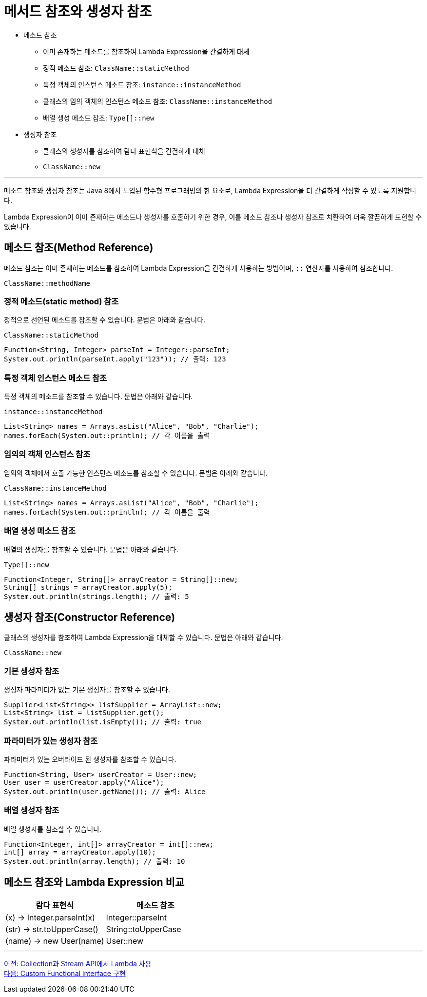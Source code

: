 = 메서드 참조와 생성자 참조

* 메소드 참조
** 이미 존재하는 메소드를 참조하여 Lambda Expression을 간결하게 대체
** 정적 메소드 참조: `ClassName::staticMethod`
** 특정 객체의 인스턴스 메소드 참조: `instance::instanceMethod`
** 클래스의 임의 객체의 인스턴스 메소드 참조: `ClassName::instanceMethod`
** 배열 생성 메소드 참조: `Type[]::new`
* 생성자 참조
** 클래스의 생성자를 참조하여 람다 표현식을 간결하게 대체
** `ClassName::new`

---

메소드 참조와 생성자 참조는 Java 8에서 도입된 함수형 프로그래밍의 한 요소로, Lambda Expression을 더 간결하게 작성할 수 있도록 지원합니다.

Lambda Expression이 이미 존재하는 메소드나 생성자를 호출하기 위한 경우, 이를 메소드 참조나 생성자 참조로 치환하여 더욱 깔끔하게 표현할 수 있습니다.

== 메소드 참조(Method Reference)

메소드 참조는 이미 존재하는 메소드를 참조하여 Lambda Expression을 간결하게 사용하는 방법이며, `::` 연산자를 사용하여 참조합니다.

[source, java]
----
ClassName::methodName
----

=== 정적 메소드(static method) 참조

정적으로 선언된 메소드를 참조할 수 있습니다. 문법은 아래와 같습니다.

`ClassName::staticMethod`

[source, java]
----
Function<String, Integer> parseInt = Integer::parseInt;
System.out.println(parseInt.apply("123")); // 출력: 123
----

=== 특정 객체 인스턴스 메소드 참조

특정 객체의 메소드를 참조할 수 있습니다. 문법은 아래와 같습니다.

`instance::instanceMethod`

[source, java]
----
List<String> names = Arrays.asList("Alice", "Bob", "Charlie");
names.forEach(System.out::println); // 각 이름을 출력
----

=== 임의의 객체 인스턴스 참조

임의의 객체에서 호출 가능한 인스턴스 메소드를 참조할 수 있습니다. 문법은 아래와 같습니다.

`ClassName::instanceMethod`

[source, java]
----
List<String> names = Arrays.asList("Alice", "Bob", "Charlie");
names.forEach(System.out::println); // 각 이름을 출력
----

=== 배열 생성 메소드 참조

배열의 생성자를 참조할 수 있습니다. 문법은 아래와 같습니다.

`Type[]::new`

[source, java]
----
Function<Integer, String[]> arrayCreator = String[]::new;
String[] strings = arrayCreator.apply(5);
System.out.println(strings.length); // 출력: 5
----

== 생성자 참조(Constructor Reference)

클래스의 생성자를 참조하여 Lambda Expression을 대체할 수 있습니다. 문법은 아래와 같습니다.

`ClassName::new`

=== 기본 생성자 참조

생성자 파라미터가 없는 기본 생성자를 참조할 수 있습니다.

[source, java]
----
Supplier<List<String>> listSupplier = ArrayList::new;
List<String> list = listSupplier.get();
System.out.println(list.isEmpty()); // 출력: true
----

=== 파라미터가 있는 생성자 참조

파라미터가 있는 오버라이드 된 생성자를 참조할 수 있습니다.

[source, java]
----
Function<String, User> userCreator = User::new;
User user = userCreator.apply("Alice");
System.out.println(user.getName()); // 출력: Alice
----

=== 배열 생성자 참조

배열 생성자를 참조할 수 있습니다.

[source, java]
----
Function<Integer, int[]> arrayCreator = int[]::new;
int[] array = arrayCreator.apply(10);
System.out.println(array.length); // 출력: 10
----

== 메소드 참조와 Lambda Expression 비교

[%header, cols=2]
|===
|람다 표현식|메소드 참조
|(x) -> Integer.parseInt(x)|Integer::parseInt
|(str) -> str.toUpperCase()|String::toUpperCase
|(name) -> new User(name)|User::new
|===

---

link:./18_collection_stream.adoc[이전: Collection과 Stream API에서 Lambda 사용] +
link:./20_custom.adoc[다음: Custom Functional Interface 구현]